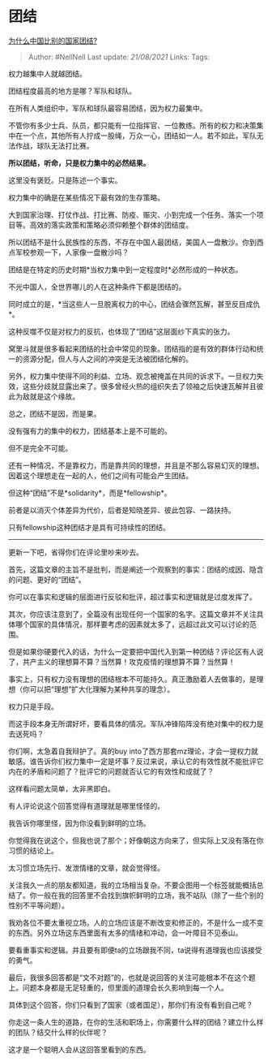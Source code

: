 * 团结
  :PROPERTIES:
  :CUSTOM_ID: 团结
  :END:

[[https://www.zhihu.com/question/385179186/answer/1680811311][为什么中国比别的国家团结?]]

#+BEGIN_QUOTE
  Author: #NellNell Last update: /21/08/2021/ Links: Tags:
#+END_QUOTE

权力越集中人就越团结。

团结程度最高的地方是哪？军队和球队。

在所有人类组织中，军队和球队最容易团结，因为权力最集中。

不管你有多少士兵、队员，都只能有一位指挥官、一位教练。所有的权力和决策集中在一个点，其他所有人拧成一股绳，万众一心，团结如一人。若不如此，军队无法作战，球队无法打比赛。

*所以团结，听命，只是权力集中的必然结果。*

这里没有褒贬。只是陈述一个事实。

权力集中的确是在某些情况下最有效的生存策略。

大到国家治理、打仗作战、打比赛、防疫、赈灾、小到完成一个任务、落实一个项目等。高效的落实政策和策略必须仰赖整个群体的团结度。

所以团结不是什么民族性的东西，不存在中国人最团结，美国人一盘散沙。你到西点军校参观一下，人家像一盘散沙吗？

团结是在特定的历史时期*当权力集中到一定程度时*必然形成的一种状态。

不光中国人，全世界哪儿的人在这种条件下都是团结的。

同时成立的是，*当这些人一旦脱离权力的中心，团结会骤然瓦解，甚至反目成仇*。

这种反噬不仅是对权力的反抗，也体现了“团结”这层面纱下真实的张力。

窝里斗就是很多看起来团结的社会中常见的现象。团结指的是有效的群体行动和统一的资源分配，但人与人之间的冲突是无法被团结化解的。

另外，权力集中使得不同的利益、立场、观念被掩盖在共同的诉求下。一旦权力失效，这些分歧就显露出来了。很多曾经火热的组织失去了领袖之后快速瓦解并且彼此为敌就是这个缘故。

总之，团结不是因，而是果。

没有强有力的集中的权力，团结基本上是不可能的。

但不是完全不可能。

还有一种情况，不是靠权力，而是靠共同的理想，并且是不那么容易幻灭的理想。因着这个理想走在一起的人，他们之间有可能会产生团结。

但这种“团结”不是*solidarity*，而是*fellowship*。

前者是以消灭个体差异为代价，后者是知晓差异、彼此包容、一路扶持。

只有fellowship这种团结才是具有可持续性的团结。

--------------

更新一下吧，省得你们在评论里吵来吵去。

首先，这篇文章的主旨不是批判，而是阐述一个观察到的事实：团结的成因、隐含的问题、更好的“团结”。

你可以在事实和逻辑的层面进行反驳和批评，超过事实和逻辑就是过度发挥了。

其次，你应该注意到了，全篇没有出现任何一个国家的名字。这篇文章并不关注具体哪个国家的具体情况，那样要考虑的因素就太多了，远超过此文可以讨论的范围。

但是如果你硬要代入的话，为什么一定要把中国代入到第一种团结？评论区有人说了，共产主义的理想算不算？当然算！攻克疫情的理想算不算？当然算！

事实上，只有权力没有理想的团结根本不可能持久。真正激励着人去做事的，是理想（你可以把“理想”扩大化理解为某种共享的理念）。

权力只是手段。

而这手段本身无所谓好坏，要看具体的情况。军队冲锋陷阵没有绝对集中的权力是去送死吗？

你们啊，太急着自我辩护了。真的buy
into了西方那套mz理论，才会一提权力就敏感。谁告诉你们权力集中一定是坏事？反过来说，承认它的有效性就不能批评它内在的矛盾和问题了？批评它的问题就否认它的有效性和成就了？

这样看问题太简单，太非黑即白。

有人评论说这个回答觉得有道理就是哪里怪怪的。

我告诉你哪里怪，因为你没看到鲜明的立场。

你觉得我在说这个，但我也说了那个；好像朝这方向来了，但实际上又没有落在你习惯的结论上。

太习惯立场先行、发泄情绪的文章，就会觉得怪。

关注我久一点的朋友都知道，我的立场相当复杂。不要企图用一个标签就能概括总结了。你一般在我的回答里不会找到旗帜鲜明的立场，我不站队（除了一些个别的性别不平等问题）。

我劝各位不要太重视立场。人的立场应该是不断改变和修正的，不是什么一成不变的东西。另外立场这东西里面有太多的情绪和冲动，会一叶障目不见泰山。

要看重事实和逻辑。并且要有即便ta的立场跟我不同，ta说得有道理我也应该接受的勇气。

最后，我很多回答都是“文不对题”的，也就是说回答的关注可能根本不在这个题上。问题本身都是无足轻重的，但里面的道理会长久影响到每一个人。

具体到这个回答，你们只看到了国家（或者国足），那你们有没有看到自己呢？

你走这一条人生的道路，在你的生活和职场上，你需要什么样的团结？建立什么样的团队？结交什么样的伙伴呢？

这才是一个聪明人会从这回答里看到的东西。
